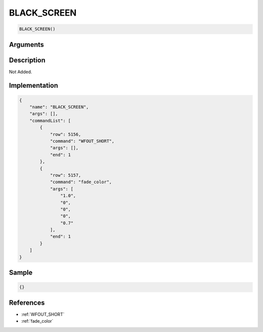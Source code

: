 .. _BLACK_SCREEN:

BLACK_SCREEN
========================

.. code-block:: text

	BLACK_SCREEN()


Arguments
------------


Description
-------------

Not Added.

Implementation
-------------

.. code-block:: json

	{
	    "name": "BLACK_SCREEN",
	    "args": [],
	    "commandList": [
	        {
	            "row": 5156,
	            "command": "WFOUT_SHORT",
	            "args": [],
	            "end": 1
	        },
	        {
	            "row": 5157,
	            "command": "fade_color",
	            "args": [
	                "1.0",
	                "0",
	                "0",
	                "0",
	                "0.7"
	            ],
	            "end": 1
	        }
	    ]
	}

Sample
-------------

.. code-block:: json

	{}

References
-------------
* :ref:`WFOUT_SHORT`
* :ref:`fade_color`
